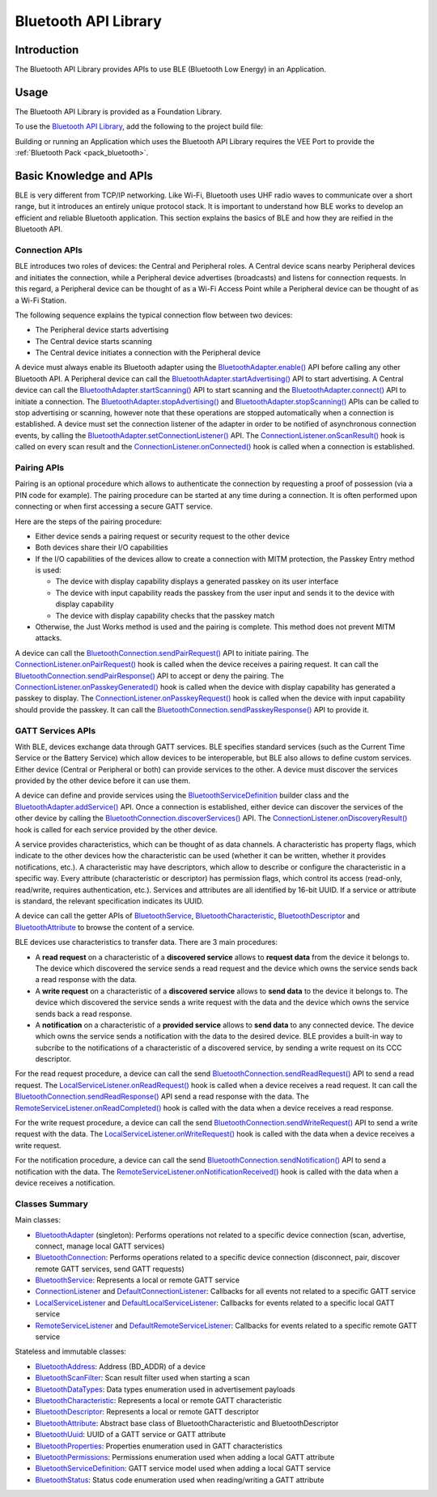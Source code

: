 .. _bluetooth_api:

Bluetooth API Library
=====================

Introduction
------------

The Bluetooth API Library provides APIs to use BLE (Bluetooth Low Energy) in an Application.

.. _bluetooth_api_usage:

Usage
-----

The Bluetooth API Library is provided as a Foundation Library.

To use the `Bluetooth API Library <https://repository.microej.com/modules/ej/api/bluetooth/>`_, add the following to the project build file:

.. tabs::

   .. tab:: Gradle (build.gradle.kts)

      .. code-block:: kotlin

         implementation("ej.api:bluetooth:2.2.1")

   .. tab:: MMM (module.ivy)

      .. code-block:: xml

         <dependency org="ej.api" name="bluetooth" rev="2.2.1"/>

Building or running an Application which uses the Bluetooth API Library requires the VEE Port to provide the :ref:`Bluetooth Pack <pack_bluetooth>`.

Basic Knowledge and APIs
------------------------

BLE is very different from TCP/IP networking.
Like Wi-Fi, Bluetooth uses UHF radio waves to communicate over a short range, but it introduces an entirely unique protocol stack.
It is important to understand how BLE works to develop an efficient and reliable Bluetooth application.
This section explains the basics of BLE and how they are reified in the Bluetooth API.

Connection APIs
~~~~~~~~~~~~~~~

BLE introduces two roles of devices: the Central and Peripheral roles.
A Central device scans nearby Peripheral devices and initiates the connection, while a Peripheral device advertises (broadcasts) and listens for connection requests.
In this regard, a Peripheral device can be thought of as a Wi-Fi Access Point while a Peripheral device can be thought of as a Wi-Fi Station.

The following sequence explains the typical connection flow between two devices:

- The Peripheral device starts advertising
- The Central device starts scanning
- The Central device initiates a connection with the Peripheral device

A device must always enable its Bluetooth adapter using the `BluetoothAdapter.enable()`_ API before calling any other Bluetooth API.
A Peripheral device can call the `BluetoothAdapter.startAdvertising()`_ API to start advertising.
A Central device can call the `BluetoothAdapter.startScanning()`_ API to start scanning and the `BluetoothAdapter.connect()`_ API to initiate a connection.
The `BluetoothAdapter.stopAdvertising()`_ and `BluetoothAdapter.stopScanning()`_ APIs can be called to stop advertising or scanning,
however note that these operations are stopped automatically when a connection is established.
A device must set the connection listener of the adapter in order to be notified of asynchronous connection events, by calling the `BluetoothAdapter.setConnectionListener()`_ API.
The `ConnectionListener.onScanResult()`_ hook is called on every scan result and the `ConnectionListener.onConnected()`_ hook is called when a connection is established.

Pairing APIs
~~~~~~~~~~~~

Pairing is an optional procedure which allows to authenticate the connection by requesting a proof of possession (via a PIN code for example).
The pairing procedure can be started at any time during a connection. It is often performed upon connecting or when first accessing a secure GATT service.

Here are the steps of the pairing procedure:

- Either device sends a pairing request or security request to the other device
- Both devices share their I/O capabilities
- If the I/O capabilities of the devices allow to create a connection with MITM protection, the Passkey Entry method is used:

  - The device with display capability displays a generated passkey on its user interface
  - The device with input capability reads the passkey from the user input and sends it to the device with display capability
  - The device with display capability checks that the passkey match
- Otherwise, the Just Works method is used and the pairing is complete. This method does not prevent MITM attacks.

A device can call the `BluetoothConnection.sendPairRequest()`_ API to initiate pairing.
The `ConnectionListener.onPairRequest()`_ hook is called when the device receives a pairing request.
It can call the `BluetoothConnection.sendPairResponse()`_ API to accept or deny the pairing.
The `ConnectionListener.onPasskeyGenerated()`_ hook is called when the device with display capability has generated a passkey to display.
The `ConnectionListener.onPasskeyRequest()`_ hook is called when the device with input capability should provide the passkey.
It can call the `BluetoothConnection.sendPasskeyResponse()`_ API to provide it.

GATT Services APIs
~~~~~~~~~~~~~~~~~~

With BLE, devices exchange data through GATT services.
BLE specifies standard services (such as the Current Time Service or the Battery Service) which allow devices to be interoperable, but BLE also allows to define custom services.
Either device (Central or Peripheral or both) can provide services to the other.
A device must discover the services provided by the other device before it can use them.

A device can define and provide services using the `BluetoothServiceDefinition`_ builder class and the `BluetoothAdapter.addService()`_ API.
Once a connection is established, either device can discover the services of the other device by calling the `BluetoothConnection.discoverServices()`_ API.
The `ConnectionListener.onDiscoveryResult()`_ hook is called for each service provided by the other device.

A service provides characteristics, which can be thought of as data channels.
A characteristic has property flags, which indicate to the other devices how the characteristic can be used (whether it can be written, whether it provides notifications, etc.).
A characteristic may have descriptors, which allow to describe or configure the characteristic in a specific way.
Every attribute (characteristic or descriptor) has permission flags, which control its access (read-only, read/write, requires authentication, etc.).
Services and attributes are all identified by 16-bit UUID. If a service or attribute is standard, the relevant specification indicates its UUID.

A device can call the getter APIs of `BluetoothService`_, `BluetoothCharacteristic`_, `BluetoothDescriptor`_ and `BluetoothAttribute`_ to browse the content of a service.

BLE devices use characteristics to transfer data. There are 3 main procedures:

- A **read request** on a characteristic of a **discovered service** allows to **request data** from the device it belongs to.
  The device which discovered the service sends a read request and the device which owns the service sends back a read response with the data.
- A **write request** on a characteristic of a **discovered service** allows to **send data** to the device it belongs to.
  The device which discovered the service sends a write request with the data and the device which owns the service sends back a read response.
- A **notification** on a characteristic of a **provided service** allows to **send data** to any connected device.
  The device which owns the service sends a notification with the data to the desired device.
  BLE provides a built-in way to subcribe to the notifications of a characteristic of a discovered service, by sending a write request on its CCC descriptor.

For the read request procedure, a device can call the send `BluetoothConnection.sendReadRequest()`_ API to send a read request.
The `LocalServiceListener.onReadRequest()`_ hook is called when a device receives a read request.
It can call the `BluetoothConnection.sendReadResponse()`_ API send a read response with the data.
The `RemoteServiceListener.onReadCompleted()`_ hook is called with the data when a device receives a read response.

For the write request procedure, a device can call the send `BluetoothConnection.sendWriteRequest()`_ API to send a write request with the data.
The `LocalServiceListener.onWriteRequest()`_ hook is called with the data when a device receives a write request.

For the notification procedure, a device can call the send `BluetoothConnection.sendNotification()`_ API to send a notification with the data.
The `RemoteServiceListener.onNotificationReceived()`_ hook is called with the data when a device receives a notification.

Classes Summary
~~~~~~~~~~~~~~~

Main classes:

- `BluetoothAdapter`_ (singleton): Performs operations not related to a specific device connection (scan, advertise, connect, manage local GATT services)
- `BluetoothConnection`_: Performs operations related to a specific device connection (disconnect, pair, discover remote GATT services, send GATT requests)
- `BluetoothService`_: Represents a local or remote GATT service
- `ConnectionListener`_ and `DefaultConnectionListener`_: Callbacks for all events not related to a specific GATT service
- `LocalServiceListener`_ and `DefaultLocalServiceListener`_: Callbacks for events related to a specific local GATT service
- `RemoteServiceListener`_ and `DefaultRemoteServiceListener`_: Callbacks for events related to a specific remote GATT service

Stateless and immutable classes:

- `BluetoothAddress`_: Address (BD_ADDR) of a device
- `BluetoothScanFilter`_: Scan result filter used when starting a scan
- `BluetoothDataTypes`_: Data types enumeration used in advertisement payloads
- `BluetoothCharacteristic`_: Represents a local or remote GATT characteristic
- `BluetoothDescriptor`_: Represents a local or remote GATT descriptor
- `BluetoothAttribute`_: Abstract base class of BluetoothCharacteristic and BluetoothDescriptor
- `BluetoothUuid`_: UUID of a GATT service or GATT attribute
- `BluetoothProperties`_: Properties enumeration used in GATT characteristics
- `BluetoothPermissions`_: Permissions enumeration used when adding a local GATT attribute
- `BluetoothServiceDefinition`_: GATT service model used when adding a local GATT service
- `BluetoothStatus`_: Status code enumeration used when reading/writing a GATT attribute

.. _BluetoothAdapter: https://repository.microej.com/javadoc/microej_5.x/apis/ej/bluetooth/BluetoothAdapter.html
.. _BluetoothAddress: https://repository.microej.com/javadoc/microej_5.x/apis/ej/bluetooth/BluetoothAddress.html
.. _BluetoothAttribute: https://repository.microej.com/javadoc/microej_5.x/apis/ej/bluetooth/BluetoothAttribute.html
.. _BluetoothCharacteristic: https://repository.microej.com/javadoc/microej_5.x/apis/ej/bluetooth/BluetoothCharacteristic.html
.. _BluetoothConnection: https://repository.microej.com/javadoc/microej_5.x/apis/ej/bluetooth/BluetoothConnection.html
.. _BluetoothDataTypes: https://repository.microej.com/javadoc/microej_5.x/apis/ej/bluetooth/BluetoothDataTypes.html
.. _BluetoothDescriptor: https://repository.microej.com/javadoc/microej_5.x/apis/ej/bluetooth/BluetoothDescriptor.html
.. _BluetoothPermissions: https://repository.microej.com/javadoc/microej_5.x/apis/ej/bluetooth/BluetoothPermissions.html
.. _BluetoothProperties: https://repository.microej.com/javadoc/microej_5.x/apis/ej/bluetooth/BluetoothProperties.html
.. _BluetoothService: https://repository.microej.com/javadoc/microej_5.x/apis/ej/bluetooth/BluetoothService.html
.. _BluetoothServiceDefinition: https://repository.microej.com/javadoc/microej_5.x/apis/ej/bluetooth/BluetoothServiceDefinition.html
.. _BluetoothScanFilter: https://repository.microej.com/javadoc/microej_5.x/apis/ej/bluetooth/BluetoothScanFilter.html
.. _BluetoothStatus: https://repository.microej.com/javadoc/microej_5.x/apis/ej/bluetooth/BluetoothStatus.html
.. _BluetoothUuid: https://repository.microej.com/javadoc/microej_5.x/apis/ej/bluetooth/BluetoothUuid.html
.. _ConnectionListener: https://repository.microej.com/javadoc/microej_5.x/apis/ej/bluetooth/listeners/ConnectionListener.html
.. _LocalServiceListener: https://repository.microej.com/javadoc/microej_5.x/apis/ej/bluetooth/listeners/LocalServiceListener.html
.. _RemoteServiceListener: https://repository.microej.com/javadoc/microej_5.x/apis/ej/bluetooth/listeners/RemoteServiceListener.html
.. _DefaultConnectionListener: https://repository.microej.com/javadoc/microej_5.x/apis/ej/bluetooth/listeners/impl/DefaultConnectionListener.html
.. _DefaultLocalServiceListener: https://repository.microej.com/javadoc/microej_5.x/apis/ej/bluetooth/listeners/impl/DefaultLocalServiceListener.html
.. _DefaultRemoteServiceListener: https://repository.microej.com/javadoc/microej_5.x/apis/ej/bluetooth/listeners/impl/DefaultRemoteServiceListener.html

.. _BluetoothAdapter.addService(): https://repository.microej.com/javadoc/microej_5.x/apis/ej/bluetooth/BluetoothAdapter.html#addService-ej.bluetooth.BluetoothServiceDefinition-
.. _BluetoothAdapter.connect(): https://repository.microej.com/javadoc/microej_5.x/apis/ej/bluetooth/BluetoothAdapter.html#connect-ej.bluetooth.BluetoothAddress-
.. _BluetoothAdapter.enable(): https://repository.microej.com/javadoc/microej_5.x/apis/ej/bluetooth/BluetoothAdapter.html#enable--
.. _BluetoothAdapter.setConnectionListener(): https://repository.microej.com/javadoc/microej_5.x/apis/ej/bluetooth/BluetoothAdapter.html#setConnectionListener-ej.bluetooth.listeners.ConnectionListener-
.. _BluetoothAdapter.startAdvertising(): https://repository.microej.com/javadoc/microej_5.x/apis/ej/bluetooth/BluetoothAdapter.html#startAdvertising-byte:A-
.. _BluetoothAdapter.startScanning(): https://repository.microej.com/javadoc/microej_5.x/apis/ej/bluetooth/BluetoothAdapter.html#startScanning-ej.bluetooth.BluetoothScanFilter-
.. _BluetoothAdapter.stopAdvertising(): https://repository.microej.com/javadoc/microej_5.x/apis/ej/bluetooth/BluetoothAdapter.html#stopAdvertising--
.. _BluetoothAdapter.stopScanning(): https://repository.microej.com/javadoc/microej_5.x/apis/ej/bluetooth/BluetoothAdapter.html#startScanning-ej.bluetooth.BluetoothScanFilter-
.. _BluetoothConnection.discoverServices(): https://repository.microej.com/javadoc/microej_5.x/apis/ej/bluetooth/BluetoothConnection.html#discoverServices--
.. _BluetoothConnection.sendNotification(): https://repository.microej.com/javadoc/microej_5.x/apis/ej/bluetooth/BluetoothConnection.html#sendNotification-ej.bluetooth.BluetoothCharacteristic-byte:A-boolean-
.. _BluetoothConnection.sendPairRequest(): https://repository.microej.com/javadoc/microej_5.x/apis/ej/bluetooth/BluetoothConnection.html#sendPairRequest--
.. _BluetoothConnection.sendPairResponse(): https://repository.microej.com/javadoc/microej_5.x/apis/ej/bluetooth/BluetoothConnection.html#sendPairResponse-boolean-
.. _BluetoothConnection.sendPasskeyResponse(): https://repository.microej.com/javadoc/microej_5.x/apis/ej/bluetooth/BluetoothConnection.html#sendPasskeyResponse-boolean-int-
.. _BluetoothConnection.sendReadRequest(): https://repository.microej.com/javadoc/microej_5.x/apis/ej/bluetooth/BluetoothConnection.html#sendReadRequest-ej.bluetooth.BluetoothAttribute-
.. _BluetoothConnection.sendReadResponse(): https://repository.microej.com/javadoc/microej_5.x/apis/ej/bluetooth/BluetoothConnection.html#sendReadResponse-ej.bluetooth.BluetoothAttribute-byte-byte:A-
.. _BluetoothConnection.sendWriteRequest(): https://repository.microej.com/javadoc/microej_5.x/apis/ej/bluetooth/BluetoothConnection.html#sendWriteRequest-ej.bluetooth.BluetoothAttribute-byte:A-
.. _ConnectionListener.onConnected(): https://repository.microej.com/javadoc/microej_5.x/apis/ej/bluetooth/listeners/ConnectionListener.html#onConnected-ej.bluetooth.BluetoothConnection-
.. _ConnectionListener.onDiscoveryResult(): https://repository.microej.com/javadoc/microej_5.x/apis/ej/bluetooth/listeners/ConnectionListener.html#onDiscoveryResult-ej.bluetooth.BluetoothConnection-ej.bluetooth.BluetoothService-
.. _ConnectionListener.onPairRequest(): https://repository.microej.com/javadoc/microej_5.x/apis/ej/bluetooth/listeners/ConnectionListener.html#onPairRequest-ej.bluetooth.BluetoothConnection-
.. _ConnectionListener.onPasskeyGenerated(): https://repository.microej.com/javadoc/microej_5.x/apis/ej/bluetooth/listeners/ConnectionListener.html#onPasskeyGenerated-ej.bluetooth.BluetoothConnection-int-
.. _ConnectionListener.onPasskeyRequest(): https://repository.microej.com/javadoc/microej_5.x/apis/ej/bluetooth/listeners/ConnectionListener.html#onPasskeyRequest-ej.bluetooth.BluetoothConnection-
.. _ConnectionListener.onScanResult(): https://repository.microej.com/javadoc/microej_5.x/apis/ej/bluetooth/listeners/ConnectionListener.html#onScanResult-ej.bluetooth.BluetoothAddress-byte:A-int-
.. _LocalServiceListener.onReadRequest(): https://repository.microej.com/javadoc/microej_5.x/apis/ej/bluetooth/listeners/LocalServiceListener.html#onReadRequest-ej.bluetooth.BluetoothConnection-ej.bluetooth.BluetoothAttribute-
.. _LocalServiceListener.onWriteRequest(): https://repository.microej.com/javadoc/microej_5.x/apis/ej/bluetooth/listeners/LocalServiceListener.html#onWriteRequest-ej.bluetooth.BluetoothConnection-ej.bluetooth.BluetoothAttribute-byte:A-
.. _RemoteServiceListener.onNotificationReceived(): https://repository.microej.com/javadoc/microej_5.x/apis/ej/bluetooth/listeners/RemoteServiceListener.html#onNotificationReceived-ej.bluetooth.BluetoothConnection-ej.bluetooth.BluetoothCharacteristic-byte:A-
.. _RemoteServiceListener.onReadCompleted(): https://repository.microej.com/javadoc/microej_5.x/apis/ej/bluetooth/listeners/RemoteServiceListener.html#onReadCompleted-ej.bluetooth.BluetoothConnection-ej.bluetooth.BluetoothAttribute-byte-byte:A-

..
   | Copyright 2024, MicroEJ Corp. Content in this space is free 
   for read and redistribute. Except if otherwise stated, modification 
   is subject to MicroEJ Corp prior approval.
   | MicroEJ is a trademark of MicroEJ Corp. All other trademarks and 
   copyrights are the property of their respective owners.
